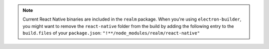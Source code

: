 .. note:: 

    Current React Native binaries are included in the ``realm`` package. 
    When you're using ``electron-builder``, you might want to remove 
    the ``react-native`` folder from the build by adding the following 
    entry to the ``build.files`` of your ``package.json``: ``"!**/node_modules/realm/react-native"``